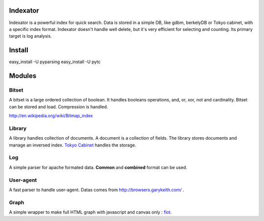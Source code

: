 Indexator
=========

Indexator is a powerful index for quick search. Data is stored in a simple DB, like gdbm, berkelyDB or Tokyo cabinet, with a specific index format.
Indexator doesn't handle well delete, but it's very efficient for selecting and counting. Its primary target is log analysis.

Install
=======
easy_install -U pyparsing
easy_install -U pytc

Modules
=======

Bitset
------

A bitset is a large ordered collection of boolean. It handles booleans operations, and, or, xor, not and cardinality.
Bitset can be stored and load. Compression is handled.

http://en.wikipedia.org/wiki/Bitmap_index

Library
-------

A library handles collection of documents. A document is a collection of fields. The library stores documents and manage an inversed index.
`Tokyo Cabinet`_ handles the storage.

Log
---

A simple parser for apache formated data. **Common** and **combined** format can be used.

User-agent
----------

A fast parser to handle user-agent. Datas comes from http://browsers.garykeith.com/ .

Graph
-----

A simple wrapper to make full HTML graph with javascript and canvas only : flot_.

.. _`Tokyo Cabinet`: http://tokyocabinet.sourceforge.net/
.. _flot: http://code.google.com/p/flot/
